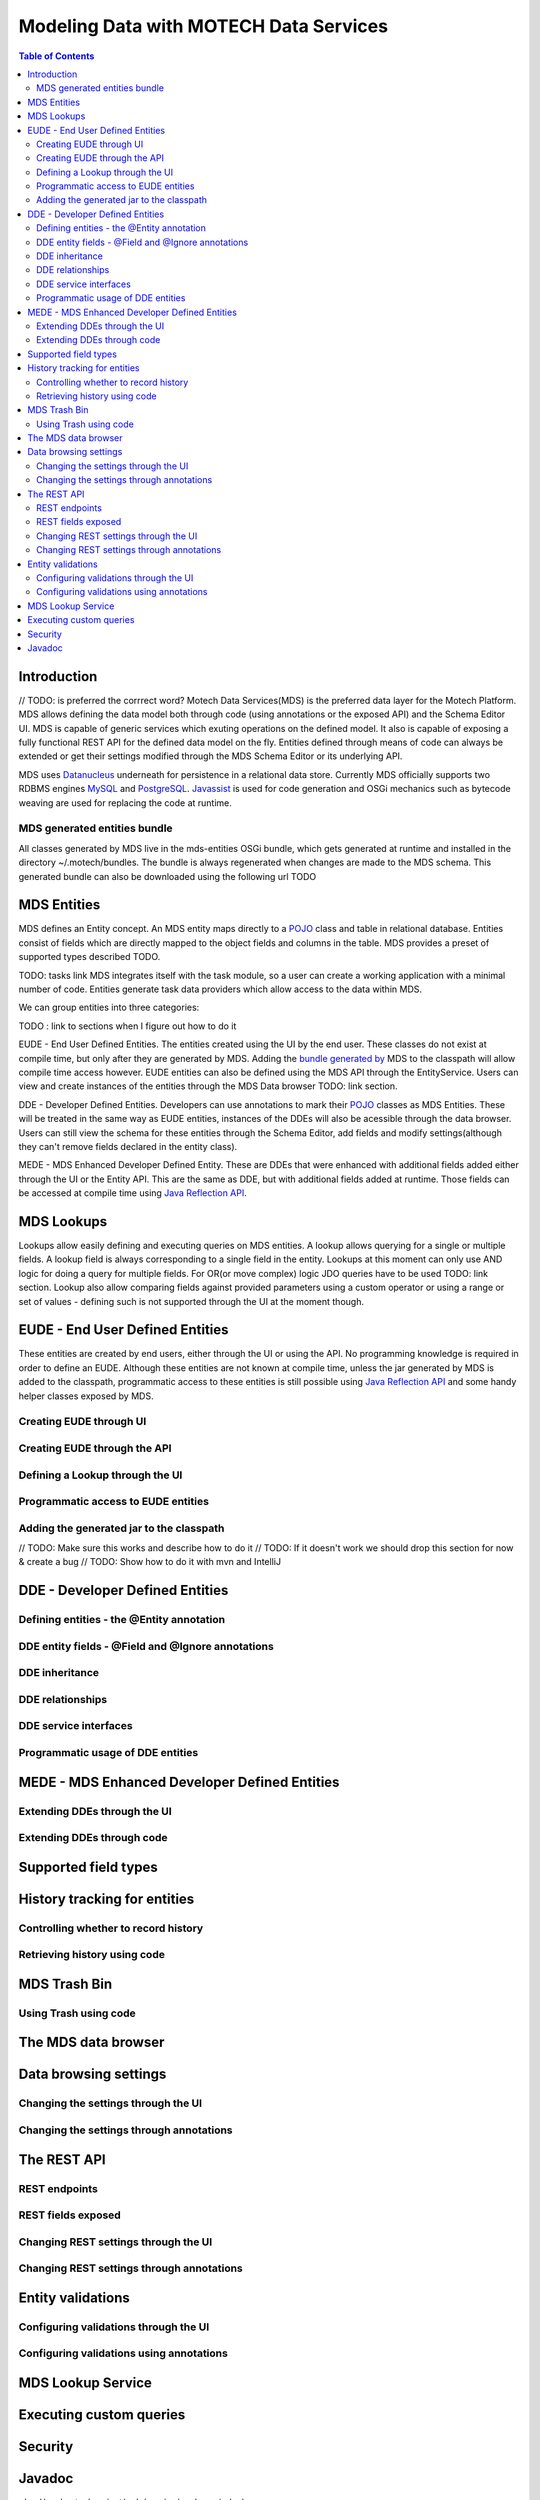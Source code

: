 =======================================
Modeling Data with MOTECH Data Services
=======================================

.. contents:: Table of Contents
   :depth: 3

################
Introduction
################

// TODO: is preferred the corrrect word?
Motech Data Services(MDS) is the preferred data layer for the Motech Platform. MDS allows defining the data model both through code
(using annotations or the exposed API) and the Schema Editor UI. MDS is capable of generic services which exuting
operations on the defined model. It also is capable of exposing a fully functional REST API for the defined data
model on the fly. Entities defined through means of code can always be extended or get their settings modified
through the MDS Schema Editor or its underlying API.

MDS uses `Datanucleus <http://www.datanucleus.org/>`_ underneath for persistence in a relational data store. Currently
MDS officially supports two RDBMS engines `MySQL <http://www.mysql.com/>`_ and `PostgreSQL <http://www.postgresql.org/>`_.
`Javassist <http://www.csg.ci.i.u-tokyo.ac.jp/~chiba/javassist/>`_ is used for code generation and OSGi mechanics such
as bytecode weaving are used for replacing the code at runtime.

MDS generated entities bundle
###############################

All classes generated by MDS live in the mds-entities OSGi bundle, which gets generated at runtime and installed in the
directory ~/.motech/bundles. The bundle is always regenerated when changes are made to the MDS schema.
This generated bundle can also be downloaded using the following url TODO

################
MDS Entities
################

MDS defines an Entity concept. An MDS entity maps directly to a `POJO <wikipedia.org/wiki/Plain_Old_Java_Object>`_ class
and table in relational database. Entities consist of fields which are directly mapped to the object fields and columns
in the table. MDS provides a preset of supported types described TODO.

TODO: tasks link
MDS integrates itself with the task module, so a user can create a working application with a minimal number of code.
Entities generate task data providers which allow access to the data within MDS.

We can group entities into three categories:

TODO : link to sections when I figure out how to do it

EUDE - End User Defined Entities. The entities created using the UI by the end user. These classes do not exist at compile
time, but only after they are generated by MDS. Adding the `bundle generated by <TODO link to section>`_ MDS to the classpath will allow compile
time access however. EUDE entities can also be defined using the MDS API through the EntityService. Users can view and create
instances of the entities through the MDS Data browser TODO: link section.

DDE - Developer Defined Entities. Developers can use annotations to mark their `POJO <wikipedia.org/wiki/Plain_Old_Java_Object>`_ classes
as MDS Entities. These will be treated in the same way as EUDE entities, instances of the DDEs will also be acessible through
the data browser. Users can still view the schema for these entities through the Schema Editor, add fields and modify
settings(although they can't remove fields declared in the entity class).

MEDE - MDS Enhanced Developer Defined Entity. These are DDEs that were enhanced with additional fields added either
through the UI or the Entity API. This are the same as DDE, but with additional fields added at runtime. Those fields
can be accessed at compile time using `Java Reflection API <https://docs.oracle.com/javase/tutorial/reflect/>`_.

################
MDS Lookups
################

Lookups allow easily defining and executing queries on MDS entities. A lookup allows querying for a single or multiple
fields. A lookup field is always corresponding to a single field in the entity. Lookups at this moment can only use
AND logic for doing a query for multiple fields. For OR(or move complex) logic JDO queries have to be used TODO: link section.
Lookup also allow comparing fields against provided parameters using a custom operator or using a range or set of values
- defining such is not supported through the UI at the moment though.

####################################################
EUDE - End User Defined Entities
####################################################

These entities are created by end users, either through the UI or using the API. No programming knowledge is required
in order to define an EUDE. Although these entities are not known at compile time, unless the jar generated by MDS is added
to the classpath, programmatic access to these entities is still possible using
`Java Reflection API <https://docs.oracle.com/javase/tutorial/reflect/>`_ and some handy helper classes exposed by MDS.


Creating EUDE through UI
####################################################



Creating EUDE through the API
####################################################

Defining a Lookup through the UI
####################################################

Programmatic access to EUDE entities
####################################################

Adding the generated jar to the classpath
####################################################
// TODO: Make sure this works and describe how to do it
// TODO: If it doesn't work we should drop this section for now & create a bug
// TODO: Show how to do it with mvn and IntelliJ

####################################################
DDE - Developer Defined Entities
####################################################

Defining entities - the @Entity annotation
####################################################

DDE entity fields - @Field and @Ignore annotations
#####################################################

DDE inheritance
####################################################

DDE relationships
####################################################

DDE service interfaces
####################################################

Programmatic usage of DDE entities
####################################################


####################################################
MEDE - MDS Enhanced Developer Defined Entities
####################################################

Extending DDEs through the UI
####################################################


Extending DDEs through code
####################################################



####################################################
Supported field types
####################################################


####################################################
History tracking for entities
####################################################


Controlling whether to record history
####################################################


Retrieving history using code
####################################################


####################################################
MDS Trash Bin
####################################################


Using Trash using code
####################################################


####################################################
The MDS data browser
####################################################


####################################################
Data browsing settings
####################################################


Changing the settings through the UI
####################################################

Changing the settings through annotations
####################################################

####################################################
The REST API
####################################################


REST endpoints
####################################################

REST fields exposed
####################################################

Changing REST settings through the UI
####################################################

Changing REST settings through annotations
####################################################


####################################################
Entity validations
####################################################

Configuring validations through the UI
####################################################

Configuring validations using annotations
####################################################

####################################################
MDS Lookup Service
####################################################


####################################################
Executing custom queries
####################################################

####################################################
Security
####################################################


################
Javadoc
################

:doc:`/org/motechproject/mds/service/package-index`

:doc:`/org/motechproject/mds/annotations/package-index`

:doc:`/org/motechproject/mds/builder/package-index`

:doc:`/org/motechproject/mds/config/package-index`

:doc:`/org/motechproject/mds/domain/package-index`

:doc:`/org/motechproject/mds/dto/package-index`

:doc:`/org/motechproject/mds/enhancer/package-index`

:doc:`/org/motechproject/mds/ex/package-index`

:doc:`/org/motechproject/mds/filter/package-index`

:doc:`/org/motechproject/mds/jdo/package-index`

:doc:`/org/motechproject/mds/repository/package-index`

:doc:`/org/motechproject/mds/util/package-index`

:doc:`/org/motechproject/mds/web/package-index`
